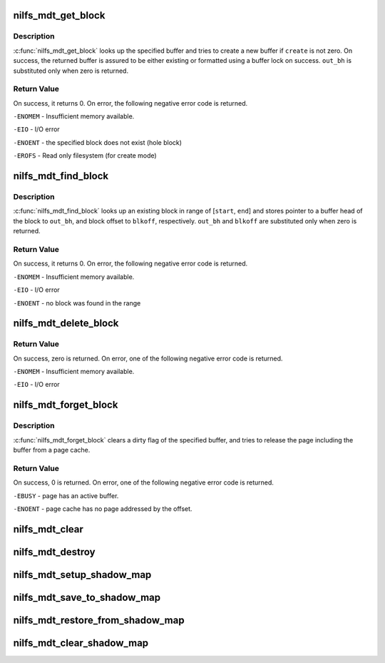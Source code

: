 .. -*- coding: utf-8; mode: rst -*-
.. src-file: fs/nilfs2/mdt.c

.. _`nilfs_mdt_get_block`:

nilfs_mdt_get_block
===================

.. c:function:: int nilfs_mdt_get_block(struct inode *inode, unsigned long blkoff, int create, void (*init_block)(struct inode *, struct buffer_head *, void *), struct buffer_head **out_bh)

    read or create a buffer on meta data file.

    :param struct inode \*inode:
        inode of the meta data file

    :param unsigned long blkoff:
        block offset

    :param int create:
        create flag

    :param void (\*init_block)(struct inode \*, struct buffer_head \*, void \*):
        initializer used for newly allocated block

    :param struct buffer_head \*\*out_bh:
        output of a pointer to the buffer_head

.. _`nilfs_mdt_get_block.description`:

Description
-----------

\ :c:func:`nilfs_mdt_get_block`\  looks up the specified buffer and tries to create
a new buffer if \ ``create``\  is not zero.  On success, the returned buffer is
assured to be either existing or formatted using a buffer lock on success.
\ ``out_bh``\  is substituted only when zero is returned.

.. _`nilfs_mdt_get_block.return-value`:

Return Value
------------

On success, it returns 0. On error, the following negative
error code is returned.

\ ``-ENOMEM``\  - Insufficient memory available.

\ ``-EIO``\  - I/O error

\ ``-ENOENT``\  - the specified block does not exist (hole block)

\ ``-EROFS``\  - Read only filesystem (for create mode)

.. _`nilfs_mdt_find_block`:

nilfs_mdt_find_block
====================

.. c:function:: int nilfs_mdt_find_block(struct inode *inode, unsigned long start, unsigned long end, unsigned long *blkoff, struct buffer_head **out_bh)

    find and get a buffer on meta data file.

    :param struct inode \*inode:
        inode of the meta data file

    :param unsigned long start:
        start block offset (inclusive)

    :param unsigned long end:
        end block offset (inclusive)

    :param unsigned long \*blkoff:
        block offset

    :param struct buffer_head \*\*out_bh:
        place to store a pointer to buffer_head struct

.. _`nilfs_mdt_find_block.description`:

Description
-----------

\ :c:func:`nilfs_mdt_find_block`\  looks up an existing block in range of
[\ ``start``\ , \ ``end``\ ] and stores pointer to a buffer head of the block to
\ ``out_bh``\ , and block offset to \ ``blkoff``\ , respectively.  \ ``out_bh``\  and
\ ``blkoff``\  are substituted only when zero is returned.

.. _`nilfs_mdt_find_block.return-value`:

Return Value
------------

On success, it returns 0. On error, the following negative
error code is returned.

\ ``-ENOMEM``\  - Insufficient memory available.

\ ``-EIO``\  - I/O error

\ ``-ENOENT``\  - no block was found in the range

.. _`nilfs_mdt_delete_block`:

nilfs_mdt_delete_block
======================

.. c:function:: int nilfs_mdt_delete_block(struct inode *inode, unsigned long block)

    make a hole on the meta data file.

    :param struct inode \*inode:
        inode of the meta data file

    :param unsigned long block:
        block offset

.. _`nilfs_mdt_delete_block.return-value`:

Return Value
------------

On success, zero is returned.
On error, one of the following negative error code is returned.

\ ``-ENOMEM``\  - Insufficient memory available.

\ ``-EIO``\  - I/O error

.. _`nilfs_mdt_forget_block`:

nilfs_mdt_forget_block
======================

.. c:function:: int nilfs_mdt_forget_block(struct inode *inode, unsigned long block)

    discard dirty state and try to remove the page

    :param struct inode \*inode:
        inode of the meta data file

    :param unsigned long block:
        block offset

.. _`nilfs_mdt_forget_block.description`:

Description
-----------

\ :c:func:`nilfs_mdt_forget_block`\  clears a dirty flag of the specified buffer, and
tries to release the page including the buffer from a page cache.

.. _`nilfs_mdt_forget_block.return-value`:

Return Value
------------

On success, 0 is returned. On error, one of the following
negative error code is returned.

\ ``-EBUSY``\  - page has an active buffer.

\ ``-ENOENT``\  - page cache has no page addressed by the offset.

.. _`nilfs_mdt_clear`:

nilfs_mdt_clear
===============

.. c:function:: void nilfs_mdt_clear(struct inode *inode)

    do cleanup for the metadata file

    :param struct inode \*inode:
        inode of the metadata file

.. _`nilfs_mdt_destroy`:

nilfs_mdt_destroy
=================

.. c:function:: void nilfs_mdt_destroy(struct inode *inode)

    release resources used by the metadata file

    :param struct inode \*inode:
        inode of the metadata file

.. _`nilfs_mdt_setup_shadow_map`:

nilfs_mdt_setup_shadow_map
==========================

.. c:function:: int nilfs_mdt_setup_shadow_map(struct inode *inode, struct nilfs_shadow_map *shadow)

    setup shadow map and bind it to metadata file

    :param struct inode \*inode:
        inode of the metadata file

    :param struct nilfs_shadow_map \*shadow:
        shadow mapping

.. _`nilfs_mdt_save_to_shadow_map`:

nilfs_mdt_save_to_shadow_map
============================

.. c:function:: int nilfs_mdt_save_to_shadow_map(struct inode *inode)

    copy bmap and dirty pages to shadow map

    :param struct inode \*inode:
        inode of the metadata file

.. _`nilfs_mdt_restore_from_shadow_map`:

nilfs_mdt_restore_from_shadow_map
=================================

.. c:function:: void nilfs_mdt_restore_from_shadow_map(struct inode *inode)

    restore dirty pages and bmap state

    :param struct inode \*inode:
        inode of the metadata file

.. _`nilfs_mdt_clear_shadow_map`:

nilfs_mdt_clear_shadow_map
==========================

.. c:function:: void nilfs_mdt_clear_shadow_map(struct inode *inode)

    truncate pages in shadow map caches

    :param struct inode \*inode:
        inode of the metadata file

.. This file was automatic generated / don't edit.

